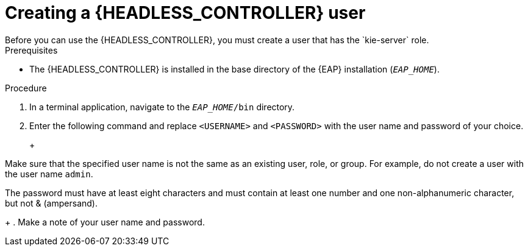 [id='controller-eap-users-create-proc_{context}']

= Creating a {HEADLESS_CONTROLLER} user
Before you can use the {HEADLESS_CONTROLLER}, you must create a user that has the `kie-server` role.

.Prerequisites
* The {HEADLESS_CONTROLLER} is installed in the base directory of the {EAP} installation (`__EAP_HOME__`).

.Procedure
. In a terminal application, navigate to the `__EAP_HOME__/bin` directory.
. Enter the following command and replace `<USERNAME>` and `<PASSWORD>` with the user name and password of your choice.
+
ifdef::PAM[]
[source,bash]
----
$ ./bin/jboss-cli.sh --commands="embed-server --std-out=echo,/subsystem=elytron/filesystem-realm=ApplicationRealm:add-identity(identity=<USERNAME>),/subsystem=elytron/filesystem-realm=ApplicationRealm:set-password(identity=<USERNAME>, clear={password='<PASSWORD>'}),/subsystem=elytron/filesystem-realm=ApplicationRealm:add-identity-attribute(identity=<USERNAME>, name=role, value=['kie-server'])"
----
endif::[]
ifdef::DM[]
[source,bash]
----
$ ./bin/jboss-cli.sh --commands="embed-server --std-out=echo,/subsystem=elytron/filesystem-realm=ApplicationRealm:add-identity(identity=<USERNAME>),/subsystem=elytron/filesystem-realm=ApplicationRealm:set-password(identity=<USERNAME>, clear={password='<PASSWORD>'}),/subsystem=elytron/filesystem-realm=ApplicationRealm:add-identity-attribute(identity=<USERNAME>, name=role, value=['kie-server'])"
----
endif::[]
+
[NOTE]
====
Make sure that the specified user name is not the same as an existing user, role, or group. For example, do not create a user with the user name `admin`.

The password must have at least eight characters and must contain at least one number and one non-alphanumeric character, but not & (ampersand).
====
+
. Make a note of your user name and password.
